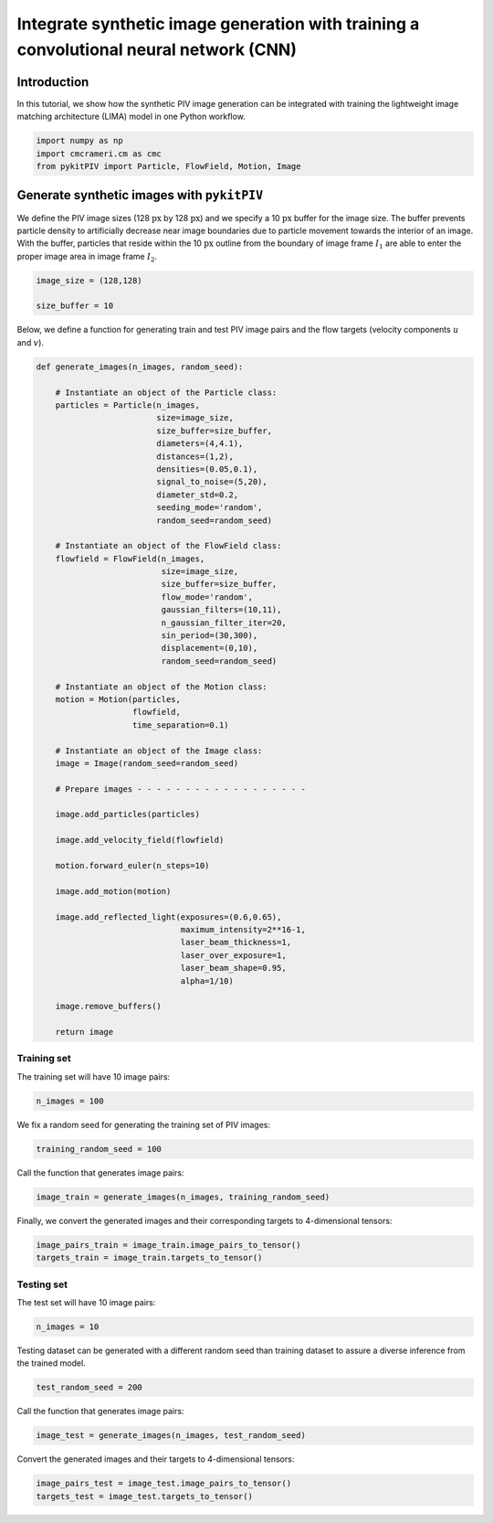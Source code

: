 ############################################################################################
Integrate synthetic image generation with training a convolutional neural network (CNN)
############################################################################################

************************************************************
Introduction
************************************************************

In this tutorial, we show how the synthetic PIV image generation can be integrated with training the
lightweight image matching architecture (LIMA) model in one Python workflow.

.. code:: python

    import numpy as np
    import cmcrameri.cm as cmc
    from pykitPIV import Particle, FlowField, Motion, Image

************************************************************
Generate synthetic images with ``pykitPIV``
************************************************************

We define the PIV image sizes (128 :math:`\text{px}` by 128 :math:`\text{px}`)
and we specify a 10 :math:`\text{px}` buffer for the image size.
The buffer prevents particle density to artificially decrease near image boundaries due to particle movement
towards the interior of an image.
With the buffer, particles that reside within the 10 :math:`\text{px}` outline from the boundary of image frame :math:`I_1`
are able to enter the proper image area in image frame :math:`I_2`.

.. code:: python

    image_size = (128,128)

    size_buffer = 10

Below, we define a function for generating train and test PIV image pairs and the flow targets (velocity components :math:`u` and :math:`v`).

.. code:: python

    def generate_images(n_images, random_seed):

        # Instantiate an object of the Particle class:
        particles = Particle(n_images,
                             size=image_size,
                             size_buffer=size_buffer,
                             diameters=(4,4.1),
                             distances=(1,2),
                             densities=(0.05,0.1),
                             signal_to_noise=(5,20),
                             diameter_std=0.2,
                             seeding_mode='random',
                             random_seed=random_seed)

        # Instantiate an object of the FlowField class:
        flowfield = FlowField(n_images,
                              size=image_size,
                              size_buffer=size_buffer,
                              flow_mode='random',
                              gaussian_filters=(10,11),
                              n_gaussian_filter_iter=20,
                              sin_period=(30,300),
                              displacement=(0,10),
                              random_seed=random_seed)

        # Instantiate an object of the Motion class:
        motion = Motion(particles,
                        flowfield,
                        time_separation=0.1)

        # Instantiate an object of the Image class:
        image = Image(random_seed=random_seed)

        # Prepare images - - - - - - - - - - - - - - - - - -

        image.add_particles(particles)

        image.add_velocity_field(flowfield)

        motion.forward_euler(n_steps=10)

        image.add_motion(motion)

        image.add_reflected_light(exposures=(0.6,0.65),
                                  maximum_intensity=2**16-1,
                                  laser_beam_thickness=1,
                                  laser_over_exposure=1,
                                  laser_beam_shape=0.95,
                                  alpha=1/10)

        image.remove_buffers()

        return image

Training set
======================

The training set will have 10 image pairs:

.. code:: python

    n_images = 100

We fix a random seed for generating the training set of PIV images:

.. code:: python

    training_random_seed = 100

Call the function that generates image pairs:

.. code:: python

    image_train = generate_images(n_images, training_random_seed)

Finally, we convert the generated images and their corresponding targets to 4-dimensional tensors:

.. code:: python

    image_pairs_train = image_train.image_pairs_to_tensor()
    targets_train = image_train.targets_to_tensor()

Testing set
======================

The test set will have 10 image pairs:

.. code:: python

    n_images = 10

Testing dataset can be generated with a different random seed than training dataset to assure a diverse inference from the trained model.

.. code:: python

    test_random_seed = 200

Call the function that generates image pairs:

.. code:: python

    image_test = generate_images(n_images, test_random_seed)

Convert the generated images and their targets to 4-dimensional tensors:

.. code:: python

    image_pairs_test = image_test.image_pairs_to_tensor()
    targets_test = image_test.targets_to_tensor()




